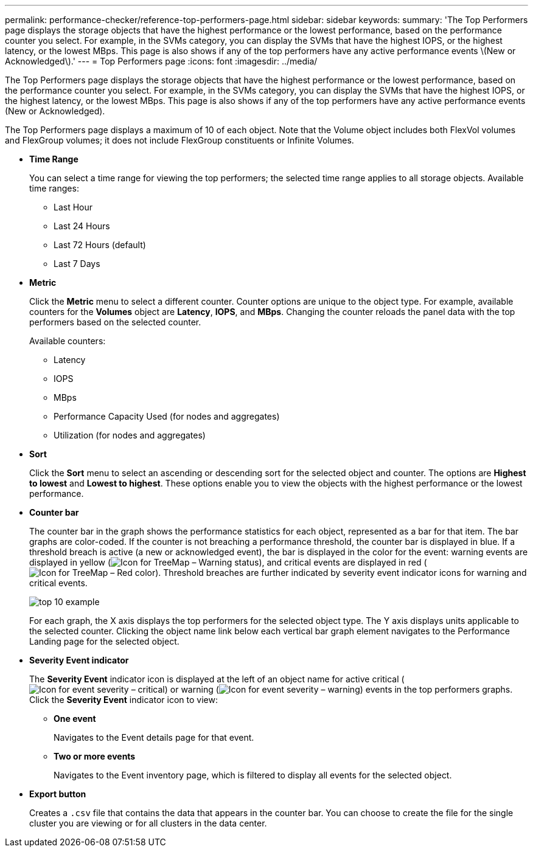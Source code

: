 ---
permalink: performance-checker/reference-top-performers-page.html
sidebar: sidebar
keywords: 
summary: 'The Top Performers page displays the storage objects that have the highest performance or the lowest performance, based on the performance counter you select. For example, in the SVMs category, you can display the SVMs that have the highest IOPS, or the highest latency, or the lowest MBps. This page is also shows if any of the top performers have any active performance events \(New or Acknowledged\).'
---
= Top Performers page
:icons: font
:imagesdir: ../media/

[.lead]
The Top Performers page displays the storage objects that have the highest performance or the lowest performance, based on the performance counter you select. For example, in the SVMs category, you can display the SVMs that have the highest IOPS, or the highest latency, or the lowest MBps. This page is also shows if any of the top performers have any active performance events (New or Acknowledged).

The Top Performers page displays a maximum of 10 of each object. Note that the Volume object includes both FlexVol volumes and FlexGroup volumes; it does not include FlexGroup constituents or Infinite Volumes.

* *Time Range*
+
You can select a time range for viewing the top performers; the selected time range applies to all storage objects. Available time ranges:

 ** Last Hour
 ** Last 24 Hours
 ** Last 72 Hours (default)
 ** Last 7 Days

* *Metric*
+
Click the *Metric* menu to select a different counter. Counter options are unique to the object type. For example, available counters for the *Volumes* object are *Latency*, *IOPS*, and *MBps*. Changing the counter reloads the panel data with the top performers based on the selected counter.
+
Available counters:

 ** Latency
 ** IOPS
 ** MBps
 ** Performance Capacity Used (for nodes and aggregates)
 ** Utilization (for nodes and aggregates)

* *Sort*
+
Click the *Sort* menu to select an ascending or descending sort for the selected object and counter. The options are *Highest to lowest* and *Lowest to highest*. These options enable you to view the objects with the highest performance or the lowest performance.

* *Counter bar*
+
The counter bar in the graph shows the performance statistics for each object, represented as a bar for that item. The bar graphs are color-coded. If the counter is not breaching a performance threshold, the counter bar is displayed in blue. If a threshold breach is active (a new or acknowledged event), the bar is displayed in the color for the event: warning events are displayed in yellow (image:../media/treemapstatus-warning-png.gif[Icon for TreeMap – Warning status]), and critical events are displayed in red (image:../media/treemapred-png.gif[Icon for TreeMap – Red color]). Threshold breaches are further indicated by severity event indicator icons for warning and critical events.
+
image::../media/top-10-example.gif[]
+
For each graph, the X axis displays the top performers for the selected object type. The Y axis displays units applicable to the selected counter. Clicking the object name link below each vertical bar graph element navigates to the Performance Landing page for the selected object.

* *Severity Event indicator*
+
The *Severity Event* indicator icon is displayed at the left of an object name for active critical (image:../media/sev-critical-um60.png[Icon for event severity – critical]) or warning (image:../media/sev-warning-um60.png[Icon for event severity – warning]) events in the top performers graphs. Click the *Severity Event* indicator icon to view:

 ** *One event*
+
Navigates to the Event details page for that event.

 ** *Two or more events*
+
Navigates to the Event inventory page, which is filtered to display all events for the selected object.

* *Export button*
+
Creates a `.csv` file that contains the data that appears in the counter bar. You can choose to create the file for the single cluster you are viewing or for all clusters in the data center.
